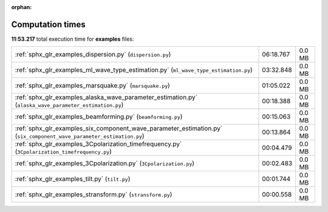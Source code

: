 
:orphan:

.. _sphx_glr_examples_sg_execution_times:


Computation times
=================
**11:53.217** total execution time for **examples** files:

+----------------------------------------------------------------------------------------------------------------------+-----------+--------+
| :ref:`sphx_glr_examples_dispersion.py` (``dispersion.py``)                                                           | 06:18.767 | 0.0 MB |
+----------------------------------------------------------------------------------------------------------------------+-----------+--------+
| :ref:`sphx_glr_examples_ml_wave_type_estimation.py` (``ml_wave_type_estimation.py``)                                 | 03:32.848 | 0.0 MB |
+----------------------------------------------------------------------------------------------------------------------+-----------+--------+
| :ref:`sphx_glr_examples_marsquake.py` (``marsquake.py``)                                                             | 01:05.022 | 0.0 MB |
+----------------------------------------------------------------------------------------------------------------------+-----------+--------+
| :ref:`sphx_glr_examples_alaska_wave_parameter_estimation.py` (``alaska_wave_parameter_estimation.py``)               | 00:18.388 | 0.0 MB |
+----------------------------------------------------------------------------------------------------------------------+-----------+--------+
| :ref:`sphx_glr_examples_beamforming.py` (``beamforming.py``)                                                         | 00:15.063 | 0.0 MB |
+----------------------------------------------------------------------------------------------------------------------+-----------+--------+
| :ref:`sphx_glr_examples_six_component_wave_parameter_estimation.py` (``six_component_wave_parameter_estimation.py``) | 00:13.864 | 0.0 MB |
+----------------------------------------------------------------------------------------------------------------------+-----------+--------+
| :ref:`sphx_glr_examples_3Cpolarization_timefrequency.py` (``3Cpolarization_timefrequency.py``)                       | 00:04.479 | 0.0 MB |
+----------------------------------------------------------------------------------------------------------------------+-----------+--------+
| :ref:`sphx_glr_examples_3Cpolarization.py` (``3Cpolarization.py``)                                                   | 00:02.483 | 0.0 MB |
+----------------------------------------------------------------------------------------------------------------------+-----------+--------+
| :ref:`sphx_glr_examples_tilt.py` (``tilt.py``)                                                                       | 00:01.744 | 0.0 MB |
+----------------------------------------------------------------------------------------------------------------------+-----------+--------+
| :ref:`sphx_glr_examples_stransform.py` (``stransform.py``)                                                           | 00:00.558 | 0.0 MB |
+----------------------------------------------------------------------------------------------------------------------+-----------+--------+
